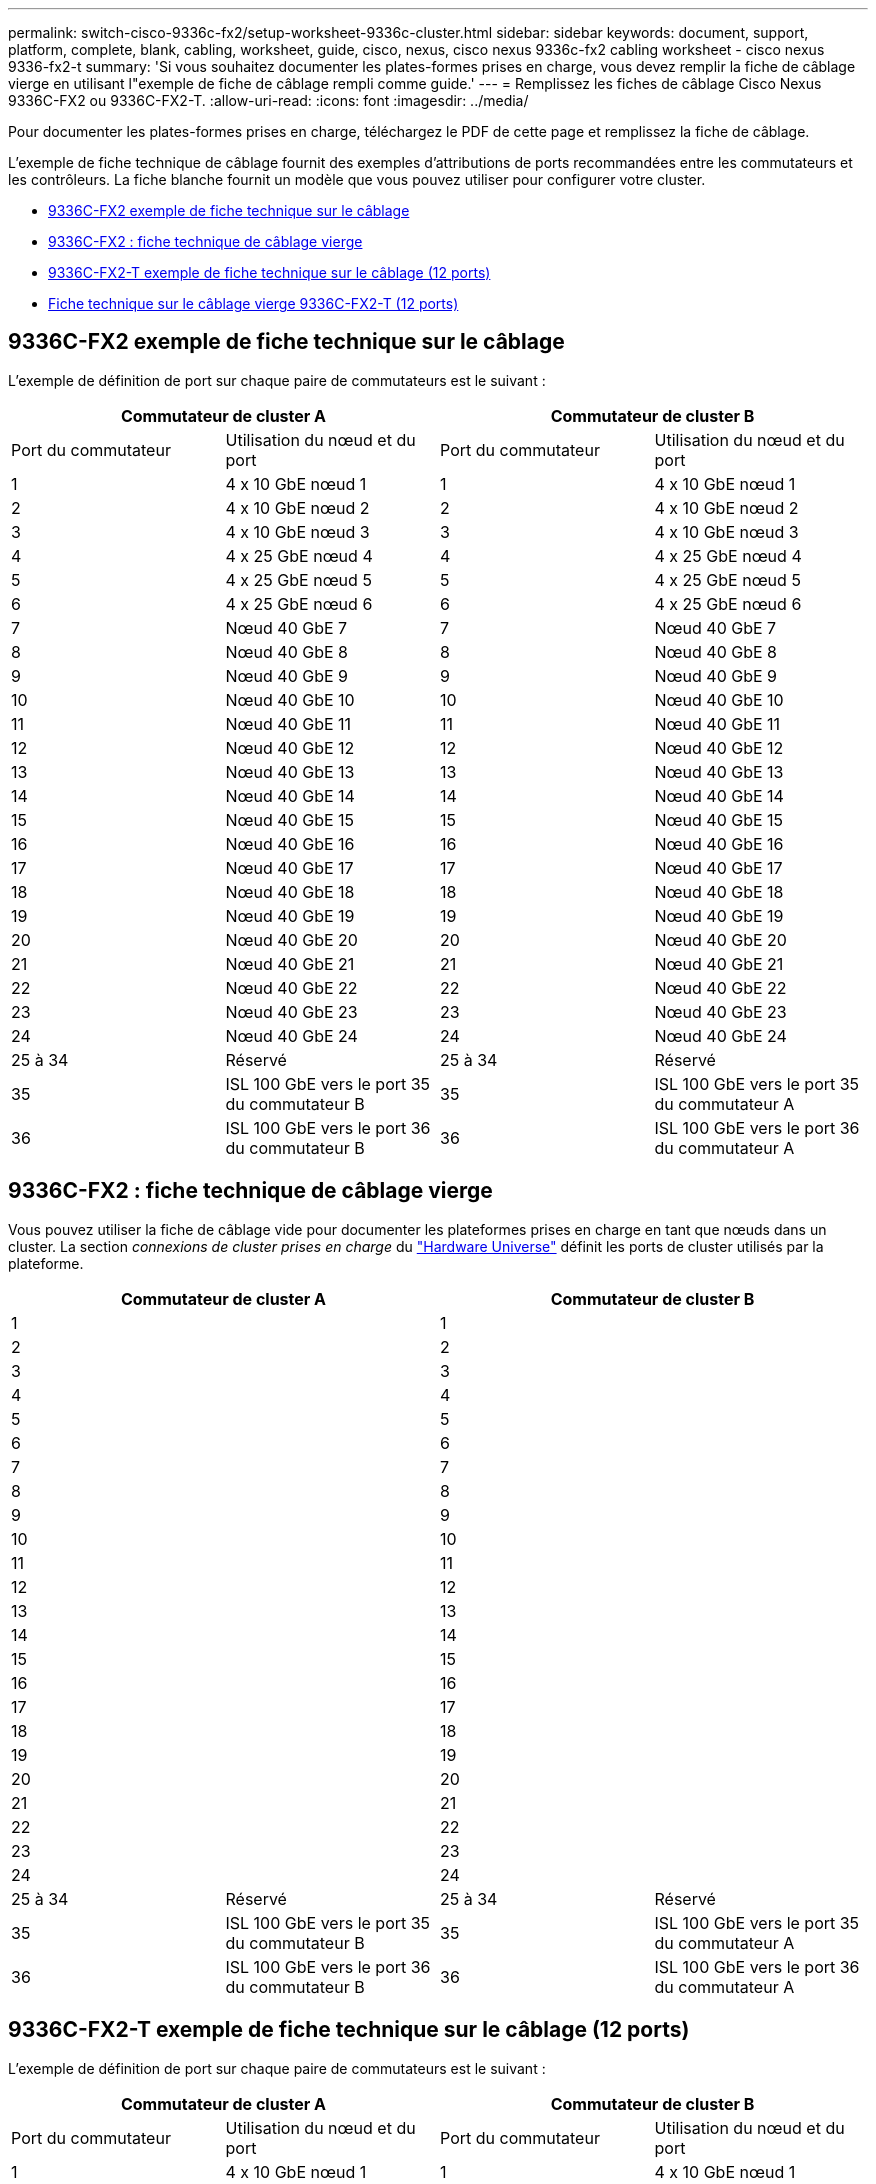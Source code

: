 ---
permalink: switch-cisco-9336c-fx2/setup-worksheet-9336c-cluster.html 
sidebar: sidebar 
keywords: document, support, platform, complete, blank, cabling, worksheet, guide, cisco, nexus, cisco nexus 9336c-fx2 cabling worksheet - cisco nexus 9336-fx2-t 
summary: 'Si vous souhaitez documenter les plates-formes prises en charge, vous devez remplir la fiche de câblage vierge en utilisant l"exemple de fiche de câblage rempli comme guide.' 
---
= Remplissez les fiches de câblage Cisco Nexus 9336C-FX2 ou 9336C-FX2-T.
:allow-uri-read: 
:icons: font
:imagesdir: ../media/


[role="lead"]
Pour documenter les plates-formes prises en charge, téléchargez le PDF de cette page et remplissez la fiche de câblage.

L'exemple de fiche technique de câblage fournit des exemples d'attributions de ports recommandées entre les commutateurs et les contrôleurs. La fiche blanche fournit un modèle que vous pouvez utiliser pour configurer votre cluster.

* <<9336C-FX2 exemple de fiche technique sur le câblage>>
* <<9336C-FX2 : fiche technique de câblage vierge>>
* <<9336C-FX2-T exemple de fiche technique sur le câblage (12 ports)>>
* <<Fiche technique sur le câblage vierge 9336C-FX2-T (12 ports)>>




== 9336C-FX2 exemple de fiche technique sur le câblage

L'exemple de définition de port sur chaque paire de commutateurs est le suivant :

[cols="1, 1, 1, 1"]
|===
2+| Commutateur de cluster A 2+| Commutateur de cluster B 


| Port du commutateur | Utilisation du nœud et du port | Port du commutateur | Utilisation du nœud et du port 


 a| 
1
 a| 
4 x 10 GbE nœud 1
 a| 
1
 a| 
4 x 10 GbE nœud 1



 a| 
2
 a| 
4 x 10 GbE nœud 2
 a| 
2
 a| 
4 x 10 GbE nœud 2



 a| 
3
 a| 
4 x 10 GbE nœud 3
 a| 
3
 a| 
4 x 10 GbE nœud 3



 a| 
4
 a| 
4 x 25 GbE nœud 4
 a| 
4
 a| 
4 x 25 GbE nœud 4



 a| 
5
 a| 
4 x 25 GbE nœud 5
 a| 
5
 a| 
4 x 25 GbE nœud 5



 a| 
6
 a| 
4 x 25 GbE nœud 6
 a| 
6
 a| 
4 x 25 GbE nœud 6



 a| 
7
 a| 
Nœud 40 GbE 7
 a| 
7
 a| 
Nœud 40 GbE 7



 a| 
8
 a| 
Nœud 40 GbE 8
 a| 
8
 a| 
Nœud 40 GbE 8



 a| 
9
 a| 
Nœud 40 GbE 9
 a| 
9
 a| 
Nœud 40 GbE 9



 a| 
10
 a| 
Nœud 40 GbE 10
 a| 
10
 a| 
Nœud 40 GbE 10



 a| 
11
 a| 
Nœud 40 GbE 11
 a| 
11
 a| 
Nœud 40 GbE 11



 a| 
12
 a| 
Nœud 40 GbE 12
 a| 
12
 a| 
Nœud 40 GbE 12



 a| 
13
 a| 
Nœud 40 GbE 13
 a| 
13
 a| 
Nœud 40 GbE 13



 a| 
14
 a| 
Nœud 40 GbE 14
 a| 
14
 a| 
Nœud 40 GbE 14



 a| 
15
 a| 
Nœud 40 GbE 15
 a| 
15
 a| 
Nœud 40 GbE 15



 a| 
16
 a| 
Nœud 40 GbE 16
 a| 
16
 a| 
Nœud 40 GbE 16



 a| 
17
 a| 
Nœud 40 GbE 17
 a| 
17
 a| 
Nœud 40 GbE 17



 a| 
18
 a| 
Nœud 40 GbE 18
 a| 
18
 a| 
Nœud 40 GbE 18



 a| 
19
 a| 
Nœud 40 GbE 19
 a| 
19
 a| 
Nœud 40 GbE 19



 a| 
20
 a| 
Nœud 40 GbE 20
 a| 
20
 a| 
Nœud 40 GbE 20



 a| 
21
 a| 
Nœud 40 GbE 21
 a| 
21
 a| 
Nœud 40 GbE 21



 a| 
22
 a| 
Nœud 40 GbE 22
 a| 
22
 a| 
Nœud 40 GbE 22



 a| 
23
 a| 
Nœud 40 GbE 23
 a| 
23
 a| 
Nœud 40 GbE 23



 a| 
24
 a| 
Nœud 40 GbE 24
 a| 
24
 a| 
Nœud 40 GbE 24



 a| 
25 à 34
 a| 
Réservé
 a| 
25 à 34
 a| 
Réservé



 a| 
35
 a| 
ISL 100 GbE vers le port 35 du commutateur B
 a| 
35
 a| 
ISL 100 GbE vers le port 35 du commutateur A



 a| 
36
 a| 
ISL 100 GbE vers le port 36 du commutateur B
 a| 
36
 a| 
ISL 100 GbE vers le port 36 du commutateur A

|===


== 9336C-FX2 : fiche technique de câblage vierge

Vous pouvez utiliser la fiche de câblage vide pour documenter les plateformes prises en charge en tant que nœuds dans un cluster. La section _connexions de cluster prises en charge_ du https://hwu.netapp.com["Hardware Universe"^] définit les ports de cluster utilisés par la plateforme.

[cols="1, 1, 1, 1"]
|===
2+| Commutateur de cluster A 2+| Commutateur de cluster B 


 a| 
1
 a| 
 a| 
1
 a| 



 a| 
2
 a| 
 a| 
2
 a| 



 a| 
3
 a| 
 a| 
3
 a| 



 a| 
4
 a| 
 a| 
4
 a| 



 a| 
5
 a| 
 a| 
5
 a| 



 a| 
6
 a| 
 a| 
6
 a| 



 a| 
7
 a| 
 a| 
7
 a| 



 a| 
8
 a| 
 a| 
8
 a| 



 a| 
9
 a| 
 a| 
9
 a| 



 a| 
10
 a| 
 a| 
10
 a| 



 a| 
11
 a| 
 a| 
11
 a| 



 a| 
12
 a| 
 a| 
12
 a| 



 a| 
13
 a| 
 a| 
13
 a| 



 a| 
14
 a| 
 a| 
14
 a| 



 a| 
15
 a| 
 a| 
15
 a| 



 a| 
16
 a| 
 a| 
16
 a| 



 a| 
17
 a| 
 a| 
17
 a| 



 a| 
18
 a| 
 a| 
18
 a| 



 a| 
19
 a| 
 a| 
19
 a| 



 a| 
20
 a| 
 a| 
20
 a| 



 a| 
21
 a| 
 a| 
21
 a| 



 a| 
22
 a| 
 a| 
22
 a| 



 a| 
23
 a| 
 a| 
23
 a| 



 a| 
24
 a| 
 a| 
24
 a| 



 a| 
25 à 34
 a| 
Réservé
 a| 
25 à 34
 a| 
Réservé



 a| 
35
 a| 
ISL 100 GbE vers le port 35 du commutateur B
 a| 
35
 a| 
ISL 100 GbE vers le port 35 du commutateur A



 a| 
36
 a| 
ISL 100 GbE vers le port 36 du commutateur B
 a| 
36
 a| 
ISL 100 GbE vers le port 36 du commutateur A

|===


== 9336C-FX2-T exemple de fiche technique sur le câblage (12 ports)

L'exemple de définition de port sur chaque paire de commutateurs est le suivant :

[cols="1, 1, 1, 1"]
|===
2+| Commutateur de cluster A 2+| Commutateur de cluster B 


| Port du commutateur | Utilisation du nœud et du port | Port du commutateur | Utilisation du nœud et du port 


 a| 
1
 a| 
4 x 10 GbE nœud 1
 a| 
1
 a| 
4 x 10 GbE nœud 1



 a| 
2
 a| 
4 x 10 GbE nœud 2
 a| 
2
 a| 
4 x 10 GbE nœud 2



 a| 
3
 a| 
4 x 10 GbE nœud 3
 a| 
3
 a| 
4 x 10 GbE nœud 3



 a| 
4
 a| 
4 x 25 GbE nœud 4
 a| 
4
 a| 
4 x 25 GbE nœud 4



 a| 
5
 a| 
4 x 25 GbE nœud 5
 a| 
5
 a| 
4 x 25 GbE nœud 5



 a| 
6
 a| 
4 x 25 GbE nœud 6
 a| 
6
 a| 
4 x 25 GbE nœud 6



 a| 
7
 a| 
Nœud 40 GbE 7
 a| 
7
 a| 
Nœud 40 GbE 7



 a| 
8
 a| 
Nœud 40 GbE 8
 a| 
8
 a| 
Nœud 40 GbE 8



 a| 
9
 a| 
Nœud 40 GbE 9
 a| 
9
 a| 
Nœud 40 GbE 9



 a| 
10
 a| 
Nœud 40 GbE 10
 a| 
10
 a| 
Nœud 40 GbE 10



 a| 
11 à 34
 a| 
Requiert une licence
 a| 
11 à 34
 a| 
Requiert une licence



 a| 
35
 a| 
ISL 100 GbE vers le port 35 du commutateur B
 a| 
35
 a| 
ISL 100 GbE vers le port 35 du commutateur A



 a| 
36
 a| 
ISL 100 GbE vers le port 36 du commutateur B
 a| 
36
 a| 
ISL 100 GbE vers le port 36 du commutateur A

|===


== Fiche technique sur le câblage vierge 9336C-FX2-T (12 ports)

Vous pouvez utiliser la fiche de câblage vide pour documenter les plateformes prises en charge en tant que nœuds dans un cluster. La section _connexions de cluster prises en charge_ du https://hwu.netapp.com["Hardware Universe"^] définit les ports de cluster utilisés par la plateforme.

[cols="1, 1, 1, 1"]
|===
2+| Commutateur de cluster A 2+| Commutateur de cluster B 


 a| 
1
 a| 
 a| 
1
 a| 



 a| 
2
 a| 
 a| 
2
 a| 



 a| 
3
 a| 
 a| 
3
 a| 



 a| 
4
 a| 
 a| 
4
 a| 



 a| 
5
 a| 
 a| 
5
 a| 



 a| 
6
 a| 
 a| 
6
 a| 



 a| 
7
 a| 
 a| 
7
 a| 



 a| 
8
 a| 
 a| 
8
 a| 



 a| 
9
 a| 
 a| 
9
 a| 



 a| 
10
 a| 
 a| 
10
 a| 



 a| 
11 à 34
 a| 
Requiert une licence
 a| 
11 à 34
 a| 
Requiert une licence



 a| 
35
 a| 
ISL 100 GbE vers le port 35 du commutateur B
 a| 
35
 a| 
ISL 100 GbE vers le port 35 du commutateur A



 a| 
36
 a| 
ISL 100 GbE vers le port 36 du commutateur B
 a| 
36
 a| 
ISL 100 GbE vers le port 36 du commutateur A

|===
Voir la https://hwu.netapp.com/Switch/Index["Hardware Universe"] pour plus d'informations sur les ports de commutateur.

.Quelle est la prochaine étape
link:install-switch-9336c-cluster.html["Poser le commutateur"].
